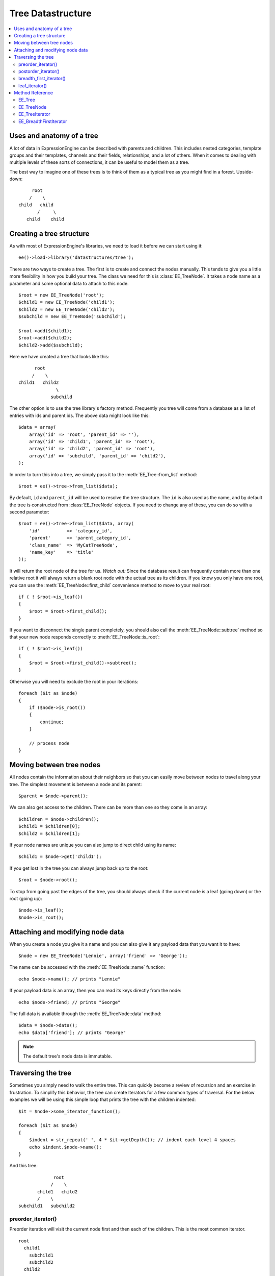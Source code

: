 Tree Datastructure
==================

.. contents::
  :local:

.. highlight:: php

Uses and anatomy of a tree
--------------------------

A lot of data in ExpressionEngine can be described with parents and
children. This includes nested categories, template groups and their
templates, channels and their fields, relationships, and a lot of
others. When it comes to dealing with multiple levels of these sorts of
connections, it can be useful to model them as a tree.

The best way to imagine one of these trees is to think of them as a
typical tree as you might find in a forest. Upside-down:

::

        root
       /    \
   child   child
          /     \
      child    child


Creating a tree structure
-------------------------

As with most of ExpressionEngine's libraries, we need to load it before
we can start using it::

  ee()->load->library('datastructures/tree');

There are two ways to create a tree. The first is to create and connect
the nodes manually. This tends to give you a little more flexibility in
how you build your tree. The class we need for this is
:class:`EE_TreeNode`. It takes a node name as a parameter and some
optional data to attach to this node.

::

  $root = new EE_TreeNode('root');
  $child1 = new EE_TreeNode('child1');
  $child2 = new EE_TreeNode('child2');
  $subchild = new EE_TreeNode('subchild');

  $root->add($child1);
  $root->add($child2);
  $child2->add($subchild);

.. method:: add()

Here we have created a tree that looks like this::

         root
        /    \
   child1   child2
                 \
               subchild

The other option is to use the tree library's factory method. Frequently
you tree will come from a database as a list of entries with ids and
parent ids. The above data might look like this::

  $data = array(
      array('id' => 'root', 'parent_id' => ''),
      array('id' => 'child1', 'parent_id' => 'root'),
      array('id' => 'child2', 'parent_id' => 'root'),
      array('id' => 'subchild', 'parent_id' => 'child2'),
  );

In order to turn this into a tree, we simply pass it to the
:meth:`EE_Tree::from_list` method::

    $root = ee()->tree->from_list($data);

By default, ``id`` and ``parent_id`` will be used to resolve the tree
structure. The ``id`` is also used as the name, and by default the tree
is constructed from :class:`EE_TreeNode` objects. If you need to change
any of these, you can do so with a second parameter::

  $root = ee()->tree->from_list($data, array(
      'id'          => 'category_id',
      'parent'      => 'parent_category_id',
      'class_name'  => 'MyCatTreeNode',
      'name_key'    => 'title'
  ));

It will return the root node of the tree for us. *Watch out:* Since the
database result can frequently contain more than one relative root it
will always return a blank root node with the actual tree as its
children. If you know you only have one root, you can use the
:meth:`EE_TreeNode::first_child` convenience method to move to your real
root::

  if ( ! $root->is_leaf())
  {
      $root = $root->first_child();
  }

If you want to disconnect the single parent completely, you should also
call the :meth:`EE_TreeNode::subtree` method so that your new node
responds correctly to :meth:`EE_TreeNode::is_root`::

  if ( ! $root->is_leaf())
  {
      $root = $root->first_child()->subtree();
  }

Otherwise you will need to exclude the root in your iterations::

  foreach ($it as $node)
  {
      if ($node->is_root())
      {
          continue;
      }

      // process node
  }

Moving between tree nodes
-------------------------

All nodes contain the information about their neighbors so that you
can easily move between nodes to travel along your tree. The simplest
movement is between a node and its parent::

  $parent = $node->parent();

We can also get access to the children. There can be more than one so
they come in an array::

  $children = $node->children();
  $child1 = $children[0];
  $child2 = $children[1];

If your node names are unique you can also jump to direct child using
its name::

  $child1 = $node->get('child1');

If you get lost in the tree you can always jump back up to the root::

  $root = $node->root();

To stop from going past the edges of the tree, you should always check
if the current node is a leaf (going down) or the root (going up)::

  $node->is_leaf();
  $node->is_root();

Attaching and modifying node data
---------------------------------

When you create a node you give it a name and you can also give it any
payload data that you want it to have::

  $node = new EE_TreeNode('Lennie', array('friend' => 'George'));

The name can be accessed with the :meth:`EE_TreeNode::name` function::

  echo $node->name(); // prints "Lennie"

If your payload data is an array, then you can read its keys directly
from the node::

  echo $node->friend; // prints "George"

The full data is available through the :meth:`EE_TreeNode::data`
method::

  $data = $node->data();
  echo $data['friend']; // prints "George"

.. note:: The default tree's node data is immutable.

Traversing the tree
-------------------

Sometimes you simply need to walk the entire tree. This can quickly
become a review of recursion and an exercise in frustration. To simplify
this behavior, the tree can create Iterators for a few common types of
traversal. For the below examples we will be using this simple loop that
prints the tree with the children indented::

  $it = $node->some_iterator_function();

  foreach ($it as $node)
  {
      $indent = str_repeat(' ', 4 * $it->getDepth()); // indent each level 4 spaces
      echo $indent.$node->name();
  }

And this tree::

                 root
                /    \
           child1   child2
           /    \
    subchild1   subchild2

preorder_iterator()
~~~~~~~~~~~~~~~~~~~

Preorder iteration will visit the current node first and then each of
the children. This is the most common iterator.

::

    root
      child1
        subchild1
        subchild2
      child2

postorder_iterator()
~~~~~~~~~~~~~~~~~~~~

Postorder iteration will visit the children first and then the current node.

::

        subchild1
        subchild2
      child1
      child2
    root

breadth_first_iterator()
~~~~~~~~~~~~~~~~~~~~~~~~

Breadth first iteration will visit the tree level-by-level. This requires
a little more memory than other forms of iteration as the iterator needs to
remember which nodes had children.

::

    root
      child1
      child2
        subchild1
        subchild2

leaf_iterator()
~~~~~~~~~~~~~~~

This iterator only visits nodes that do not have parents of their own.

::

  |    subchild1
  |    subchild2
  |    child2


Method Reference
----------------

EE_Tree
~~~~~~~

.. class:: EE_Tree

.. method:: from_list($data[, array $conf = NULL])

  Tree Factory

  Takes an array of rows that each have an id and parent id (as you
  would get from the db) and returns a tree structure

  :param array $data: array of ``array('unique_id' => x, 'parent_id' =>
    y, ...data)``
  :param array $conf: Optional array containing:

    - ``key``: data's unique id key
    - ``parent_id``: data's parent_id key

  :returns: Tree structure from a listing of data
  :rtype: ImmutableTree

.. method:: to_list(EE_TreeNode $tree)

  Flatten the tree to a list of data objects.

  :param EE_TreeNode $tree: :class:`EE_TreeNode` object
  :returns: Similar data structure to what was passed to
    :meth:`EE_Tree::from_list`
  :rtype: Array

EE_TreeNode
~~~~~~~~~~~

.. class:: EE_TreeNode

.. method:: __get($key)

  Retrieve the payload data.

  If the payload is an array we treat the entire object as an accessor
  to the payload. Otherwise the key must be "data" to mimic regular
  object access.

  :param string $key: The name of the property
  :returns: The value of the property
  :rtype: Mixed

.. method:: __set($key, $value)

  Retrieve the payload data.

  If they payload is an array we treat the entire object as an accessor
  to the payload. Otherwise the key must be ``'data'`` to mimic regular
  object access.

  :param string $key: The name of the property
  :param mixed $value: The value of the property
  :rtype: Void

.. method:: add(EE_TreeNode $child)

  Add a child node to the current node.

  Notifies the child of its parent and adds the child name to the child
  name array. Does not enforce unique names since it may be desirable to
  have non-unique named children. It's on the developer to not rely on
  the :meth:`EE_TreeNode::get` method in that case.

  :param EE_TreeNode $child: EE_TreeNode to add as a child
  :rtype: Void

.. method:: name()

  Get the node's name

  :returns: Node's name
  :rtype: String

.. method:: data()

  Get the node's payload

  :returns: Node's payload
  :rtype: Mixed

.. method:: depth()

  Get the node's depth relative to its root, where the root's
  depth is 0.

  :returns: Node's depth
  :rtype: Integer

.. method:: root()

  Get the tree's root node

  If the current node is not a root node, we move our
  way up until we have a root.

  :returns: The root EE_TreeNode
  :rtype: EE_TreeNode

.. method:: children()

  Get all of the node's children

  :returns: All child nodes
  :rtype: EE_TreeNode

.. method:: first_child()

  Get the node's first child

  :returns: First child node
  :rtype: EE_TreeNode

.. method:: parent()

  Get the node's parent

  :returns: Node's parent
  :rtype: EE_TreeNode

.. method:: siblings()

  Get all of a node's siblings

  :returns: Node's siblings
  :rtype: EE_TreeNode

.. method:: is_root()

  Check if the node has parents

  :returns: ``TRUE`` if the node has parents, ``FALSE`` otherwise
  :rtype: Boolean

.. method:: is_leaf()

  Check if the node has children

  :returns: ``TRUE`` if the node has children, ``FALSE`` otherwise
  :rtype: Boolean

.. method:: freeze()

  Freeze the node

  Prevents data and child manipulations. Cloning a frozen node will
  unfreeze it.

  :rtype: Void

.. method:: get($name)

  Get a child by name

  You are responsible for adding children with unique names. If you
  do not, then this method will return the last child node of the
  given name.

  :param string $name: Name of the child to get
  :returns: Child node
  :rtype: EE_TreeNode

.. method:: subtree()

  Create a subtree on this node.

  Clones the current node to turn it into a root node off the original
  tree.

  This is a shallow copy! The root node you receive is a clone, but its
  children remain on the tree. If you need a clone for anything other
  than traversal, consider using the :meth:`EE_TreeNode::subtree_copy`
  method instead.

  :returns: A shallow copy of the tree starting at the current node
  :rtype: EE_TreeNode

.. method:: subtree_copy()

  Create a full subtree copy from this node down.

  Clones the current node and all of its children. This is a deep
  copy, everything will be cloned. If all you need is a new root
  for traversal, consider using :meth:`EE_TreeNode::subtree` instead.

  :returns: Full subtree copy from the current node
  :rtype: EE_TreeNode

.. method:: preorder_iterator()

  Preorder Tree Iterator

  Creates a preorder tree iterator from the current node down.

  :returns: Preorder tree iterator from the current node down
  :rtype: RecursiveIteratorIterator

.. method:: postorder_iterator()

  Postorder Tree Iterator

  Creates a postorder tree iterator from the current node down.

  :returns: Postorder tree iterator from the current node down
  :rtype: RecursiveIteratorIterator

.. method:: leaf_iterator()

  Leaf Iterator

  Iterates across all the leaf nodes

  :returns: Iterator with leaf nodes only
  :rtype: RecursiveIteratorIterator

.. method:: breadth_first_iterator()

  Breadth First Iterator

  Iterates across all nodes in a level-by-level fashion

  :returns: Iterator with all nodes in a level-by-level fashion
  :rtype: RecursiveIteratorIterator

EE_TreeIterator
~~~~~~~~~~~~~~~

.. class:: EE_TreeIterator

  This class extends `RecursiveArrayIterator
  <http://php.net/manual/en/class.recursivearrayiterator.php>`_.

.. method:: hasChildren()

  Override ``RecursiveArrayIterator``'s child detection method. We
  really don't want to count object properties as children.

  :returns: ``TRUE`` if there are children, ``FALSE`` otherwise``
  :rtype: boolean

.. method:: getChildren()

  Override ``RecursiveArrayIterator``'s get child method to skip ahead
  into the children array and not try to iterate over the over the
  public name property.

  :returns: Children of the EE_TreeIterator
  :rtype: EE_TreeIterator

EE_BreadthFirstIterator
~~~~~~~~~~~~~~~~~~~~~~~

.. class:: EE_BreadthFirstIterator

  This class implements `OuterIterator
  <http://php.net/manual/en/class.outeriterator.php>`_.

.. method:: current()

  Current Iterator Entry

  :returns: Entry of the current inner iterator
  :rtype: Iterator

.. method:: key()

  Current Iterator Key

  :returns: Key of the current inner iterator
  :rtype: Iterator

.. method:: next()

  Next Iterator Step

  Standard level by level iterator using a queue to remember where
  the children are.

  :rtype: Void

.. method:: rewind()

  Rewind the Iterator

  All the subiterators are rewound when they're exhausted so we only
  have to worry about the current one.

  :rtype: Void

.. method:: valid()

  Find a valid iterator entry if it exists

  If we have exhausted the current iterator then we need to move on to
  the next one on the queue. If they're all exhausted we're out of
  entries.

  :returns: ``TRUE`` if iterator is valid, ``FALSE`` otherwise
  :rtype: Boolean

.. method:: getInnerIterator()

  Get internal iterator

  To the user this iterator is supposed to be mostly transparent. This
  is here to satisfy the ``OuterIterator`` contract. I can't think of a
  good reason you would want to use it.

  :returns: Current sub iterator
  :rtype: RecursiveIterator

.. method:: getDepth()

  Get iteration depth

  Retrieve the per level depth of the iterator. Using the same method
  contract as ``RecursiveIteratorIterator`` for consistency.

  :returns: Iteration depth
  :rtype: Integer

